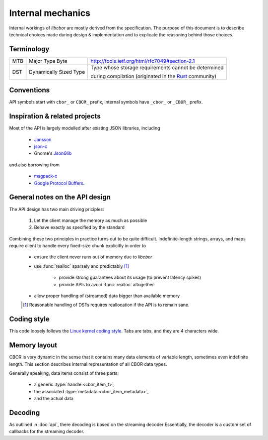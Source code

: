 Internal mechanics
==========================

Internal workings of *libcbor* are mostly derived from the specification. The purpose of this document is to describe technical choices made during design & implementation and to explicate the reasoning behind those choices.

Terminology
---------------
===  ======================  ========================================================================================================================================
MTB  Major Type Byte         http://tools.ietf.org/html/rfc7049#section-2.1
---  ----------------------  ----------------------------------------------------------------------------------------------------------------------------------------
DST  Dynamically Sized Type  Type whose storage requirements cannot be determined

                             during compilation (originated in the `Rust <http://www.rust-lang.org/>`_ community)
===  ======================  ========================================================================================================================================

Conventions
--------------
API symbols start with ``cbor_`` or ``CBOR_`` prefix, internal symbols have ``_cbor_`` or ``_CBOR_`` prefix.

Inspiration & related projects
-------------------------------
Most of the API is largely modelled after existing JSON libraries, including

 - `Jansson <http://www.digip.org/jansson/>`_
 - `json-c <https://github.com/json-c/json-c>`_
 - Gnome's `JsonGlib <https://wiki.gnome.org/action/show/Projects/JsonGlib?action=show&redirect=JsonGlib>`_

and also borrowing from

 - `msgpack-c <https://github.com/msgpack/msgpack-c>`_
 - `Google Protocol Buffers <http://code.google.com/p/protobuf/>`_.

General notes on the API design
--------------------------------
The API design has two main driving priciples:

 1. Let the client manage the memory as much as possible
 2. Behave exactly as specified by the standard

Combining these two principles in practice turns out to be quite difficult. Indefinite-length strings, arrays, and maps require client to handle every fixed-size chunk explicitly in order to

 - ensure the client never runs out of memory due to *libcbor*
 - use :func:`realloc` sparsely and predictably [#]_

    - provide strong guarantees about its usage (to prevent latency spikes)
    - provide APIs to avoid :func:`realloc` altogether
 - allow proper handling of (streamed) data bigger than available memory

 .. [#] Reasonable handling of DSTs requires reallocation if the API is to remain sane.


Coding style
-------------
This code loosely follows the `Linux kernel coding style <https://www.kernel.org/doc/Documentation/CodingStyle>`_. Tabs are tabs, and they are 4 characters wide.


Memory layout
---------------
CBOR is very dynamic in the sense that it contains many data elements of variable length, sometimes even indefinite length. This section describes internal representation of all CBOR data types.

Generally speaking, data items consist of three parts:

 - a generic :type:`handle <cbor_item_t>`,
 - the associated :type:`metadata <cbor_item_metadata>`,
 - and the actual data

.. type:: cbor_item_t

    Represents the item. Used as an opaque type

    .. member:: cbor_type type

        Type discriminator

    .. member:: size_t refcount

        Reference counter. Used by :func:`cbor_decref`, :func:`cbor_incref`

    .. member:: union cbor_item_metadata metadata

        Union discriminated by :member:`type`. Contains type-specific metadata

    .. member:: unsigned char * data

        Contains pointer to the actual data. Small, fixed size items (:doc:`api/type_0_1`, :doc:`api/type_6`, :doc:`api/type_7`) are allocated as a single memory block.

        Consider the following snippet

        .. code-block:: c

            cbor_item_t * item = cbor_new_int8();

        then the memory is laid out as follows

        ::

            +-----------+---------------+---------------+-----------------------------------++-----------+
            |           |               |               |                                   ||           |
            |   type    |   refcount    |   metadata    |              data                 ||  uint8_t  |
            |           |               |               |   (= item + sizeof(cbor_item_t))  ||           |
            +-----------+---------------+---------------+-----------------------------------++-----------+
            ^                                                                                ^
            |                                                                                |
            +--- item                                                                        +--- item->data

        Dynamically sized types (:doc:`api/type_2`, :doc:`api/type_3`, :doc:`api/type_4`, :doc:`api/type_5`) may store handle and data in separate locations. This enables creating large items (e.g :doc:`byte strings <api/type_2>`) without :func:`realloc` or copying large blocks of memory. One simply attaches the correct pointer to the handle.


.. type:: cbor_item_metadata

    Union type of the following members, based on the item type:

    .. member:: struct _cbor_int_metadata int_metadata;

        Used both by both :doc:`api/type_0_1`

    .. member:: struct _cbor_bytestring_metadata bytestring_metadata;
    .. member:: struct _cbor_string_metadata string_metadata;
    .. member:: struct _cbor_array_metadata array_metadata;
    .. member:: struct _cbor_map_metadata map_metadata;
    .. member:: struct _cbor_tag_metadata tag_metadata;
    .. member:: struct _cbor_float_ctrl_metadata float_ctrl_metadata;

Decoding
---------

As outlined in :doc:`api`, there decoding is based on the streaming decoder Essentially, the decoder is a custom set of callbacks for the streaming decoder.

